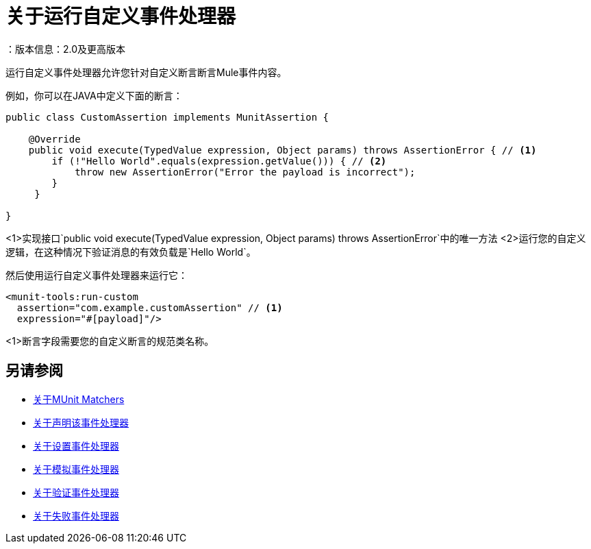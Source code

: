 = 关于运行自定义事件处理器
：版本信息：2.0及更高版本
:keywords: mule, esb, tests, qa, quality assurance, verify, functional testing, unit testing, stress testing

运行自定义事件处理器允许您针对自定义断言断言Mule事件内容。

例如，你可以在JAVA中定义下面的断言：

[source,java,linenums]
----
public class CustomAssertion implements MunitAssertion {

    @Override
    public void execute(TypedValue expression, Object params) throws AssertionError { // <1>
        if (!"Hello World".equals(expression.getValue())) { // <2>
            throw new AssertionError("Error the payload is incorrect");
        }
     }

}
----
<1>实现接口`public void execute(TypedValue expression, Object params) throws AssertionError`中的唯一方法
<2>运行您的自定义逻辑，在这种情况下验证消息的有效负载是`Hello World`。

然后使用运行自定义事件处理器来运行它：

[source,xml,linenums]
----
<munit-tools:run-custom
  assertion="com.example.customAssertion" // <1>
  expression="#[payload]"/>
----
<1>断言字段需要您的自定义断言的规范类名称。

// _TODO：评论并与团队核对
// [注意]
// --
//小心执行您的自定义断言。修改消息负载或变量可能会影响测试中的后续断言。正常的MUnit断言保证这不会发生，除非指定
// --



== 另请参阅

*  link:/munit/v/2.0/munit-matchers[关于MUnit Matchers]
*  link:/munit/v/2.0/assertion-message-processor[关于声明该事件处理器]
*  link:/munit/v/2.0/set-message-processor[关于设置事件处理器]
*  link:/munit/v/2.0/mock-message-processor[关于模拟事件处理器]
*  link:/munit/v/2.0/verify-message-processor[关于验证事件处理器]
*  link:/munit/v/2.0/fail-event-processor[关于失败事件处理器]
